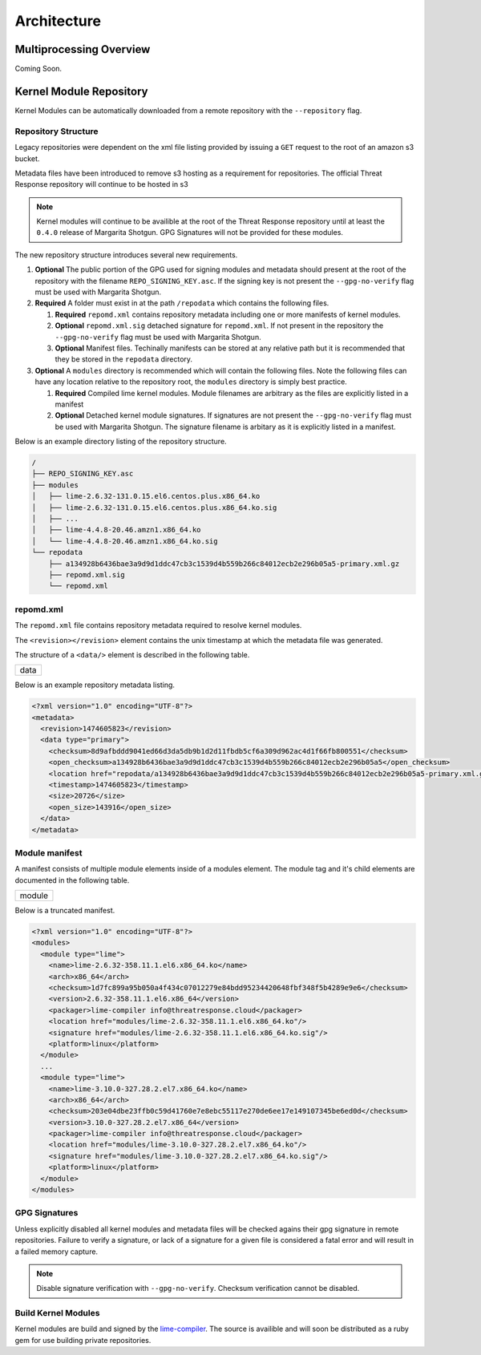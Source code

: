 
Architecture
============

Multiprocessing Overview
************************

Coming Soon.


Kernel Module Repository
************************

Kernel Modules can be automatically downloaded from  a remote repository with the ``--repository`` flag.

Repository Structure
--------------------

Legacy repositories were dependent on the xml file listing provided by issuing a ``GET`` request to the root of an amazon s3 bucket.

Metadata files have been introduced to remove s3 hosting as a requirement for repositories.  The official Threat Response repository will continue to be hosted in s3

.. note::

    Kernel modules will continue to be availible at the root of the Threat Response repository until at least the ``0.4.0`` release of Margarita Shotgun.  GPG Signatures will not be provided for these modules.


The new repository structure introduces several new requirements.

1. **Optional** The public portion of the GPG used for signing modules and metadata should present at the root of the repository with the filename ``REPO_SIGNING_KEY.asc``.  If the signing key is not present the ``--gpg-no-verify`` flag must be used with Margarita Shotgun.
2. **Required** A folder must exist in at the path ``/repodata`` which contains the following files.

   1. **Required** ``repomd.xml`` contains repository metadata including one or more manifests of kernel modules.
   2. **Optional** ``repomd.xml.sig`` detached signature for ``repomd.xml``.  If not present in the repository the ``--gpg-no-verify`` flag must be used with Margarita Shotgun.
   3. **Optional** Manifest files.  Techinally manifests can be stored at any relative path but it is recommended that they be stored in the ``repodata`` directory.

3. **Optional** A ``modules`` directory is recommended which will contain the following files.  Note the following files can have any location relative to the repository root, the ``modules`` directory is simply best practice.

   1. **Required** Compiled lime kernel modules.  Module filenames are arbitrary as the files are explicitly listed in a manifest
   2. **Optional** Detached kernel module signatures.  If signatures are not present the ``--gpg-no-verify`` flag must be used with Margarita Shotgun.  The signature filename is arbitary as it is explicitly listed in a manifest.

Below is an example directory listing of the repository structure.

.. code-block:: text

    /
    ├── REPO_SIGNING_KEY.asc
    ├── modules
    │   ├── lime-2.6.32-131.0.15.el6.centos.plus.x86_64.ko
    │   ├── lime-2.6.32-131.0.15.el6.centos.plus.x86_64.ko.sig
    │   ├── ...
    │   ├── lime-4.4.8-20.46.amzn1.x86_64.ko
    │   └── lime-4.4.8-20.46.amzn1.x86_64.ko.sig
    └── repodata
        ├── a134928b6436bae3a9d9d1ddc47cb3c1539d4b559b266c84012ecb2e296b05a5-primary.xml.gz
        ├── repomd.xml.sig
        └── repomd.xml


repomd.xml
----------

The ``repomd.xml`` file contains repository metadata required to resolve kernel modules.

The ``<revision></revision>`` element contains the unix timestamp at which the metadata file was generated.

The structure of a ``<data/>`` element is described in the following table.

+---------------+
| data          |
+---------------+

Below is an example repository metadata listing.

.. code-block:: xml

    <?xml version="1.0" encoding="UTF-8"?>
    <metadata>
      <revision>1474605823</revision>
      <data type="primary">
        <checksum>8d9afbddd9041ed66d3da5db9b1d2d11fbdb5cf6a309d962ac4d1f66fb800551</checksum>
        <open_checksum>a134928b6436bae3a9d9d1ddc47cb3c1539d4b559b266c84012ecb2e296b05a5</open_checksum>
        <location href="repodata/a134928b6436bae3a9d9d1ddc47cb3c1539d4b559b266c84012ecb2e296b05a5-primary.xml.gz"/>
        <timestamp>1474605823</timestamp>
        <size>20726</size>
        <open_size>143916</open_size>
      </data>
    </metadata>


Module manifest
---------------

A manifest consists of multiple module elements inside of a modules element. The module tag and it's child elements are documented in the following table.

+---------------+
| module        |
+---------------+

Below is a truncated manifest.

.. code-block:: xml

    <?xml version="1.0" encoding="UTF-8"?>
    <modules>
      <module type="lime">
        <name>lime-2.6.32-358.11.1.el6.x86_64.ko</name>
        <arch>x86_64</arch>
        <checksum>1d7fc899a95b050a4f434c07012279e84bdd95234420648fbf348f5b4289e9e6</checksum>
        <version>2.6.32-358.11.1.el6.x86_64</version>
        <packager>lime-compiler info@threatresponse.cloud</packager>
        <location href="modules/lime-2.6.32-358.11.1.el6.x86_64.ko"/>
        <signature href="modules/lime-2.6.32-358.11.1.el6.x86_64.ko.sig"/>
        <platform>linux</platform>
      </module>
      ...
      <module type="lime">
        <name>lime-3.10.0-327.28.2.el7.x86_64.ko</name>
        <arch>x86_64</arch>
        <checksum>203e04dbe23ffb0c59d41760e7e8ebc55117e270de6ee17e149107345be6ed0d</checksum>
        <version>3.10.0-327.28.2.el7.x86_64</version>
        <packager>lime-compiler info@threatresponse.cloud</packager>
        <location href="modules/lime-3.10.0-327.28.2.el7.x86_64.ko"/>
        <signature href="modules/lime-3.10.0-327.28.2.el7.x86_64.ko.sig"/>
        <platform>linux</platform>
      </module>
    </modules>



GPG Signatures
--------------

Unless explicitly disabled all kernel modules and metadata files will be checked agains their gpg signature in remote repositories.  Failure to verify a signature, or lack of a signature for a given file is considered a fatal error and will result in a failed memory capture.

.. note::

    Disable signature verification with ``--gpg-no-verify``.
    Checksum verification cannot be disabled.

Build Kernel Modules
--------------------

Kernel modules are build and signed by the `lime-compiler <https://github.com/threatresponse/lime-compiler>`__.  The source is availible and will soon be distributed as a ruby gem for use building private repositories.
